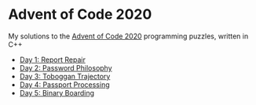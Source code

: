 * Advent of Code 2020

My solutions to the [[https://adventofcode.com/2020/][Advent of Code 2020]] programming puzzles, written in C++

- [[file:day01/day01.org][Day 1: Report Repair]]
- [[file:day02/day02.org][Day 2: Password Philosophy]]
- [[file:day03/day03.org][Day 3: Toboggan Trajectory]]
- [[file:day04/day04.org][Day 4: Passport Processing]]
- [[file:day05/day05.org][Day 5: Binary Boarding]]
